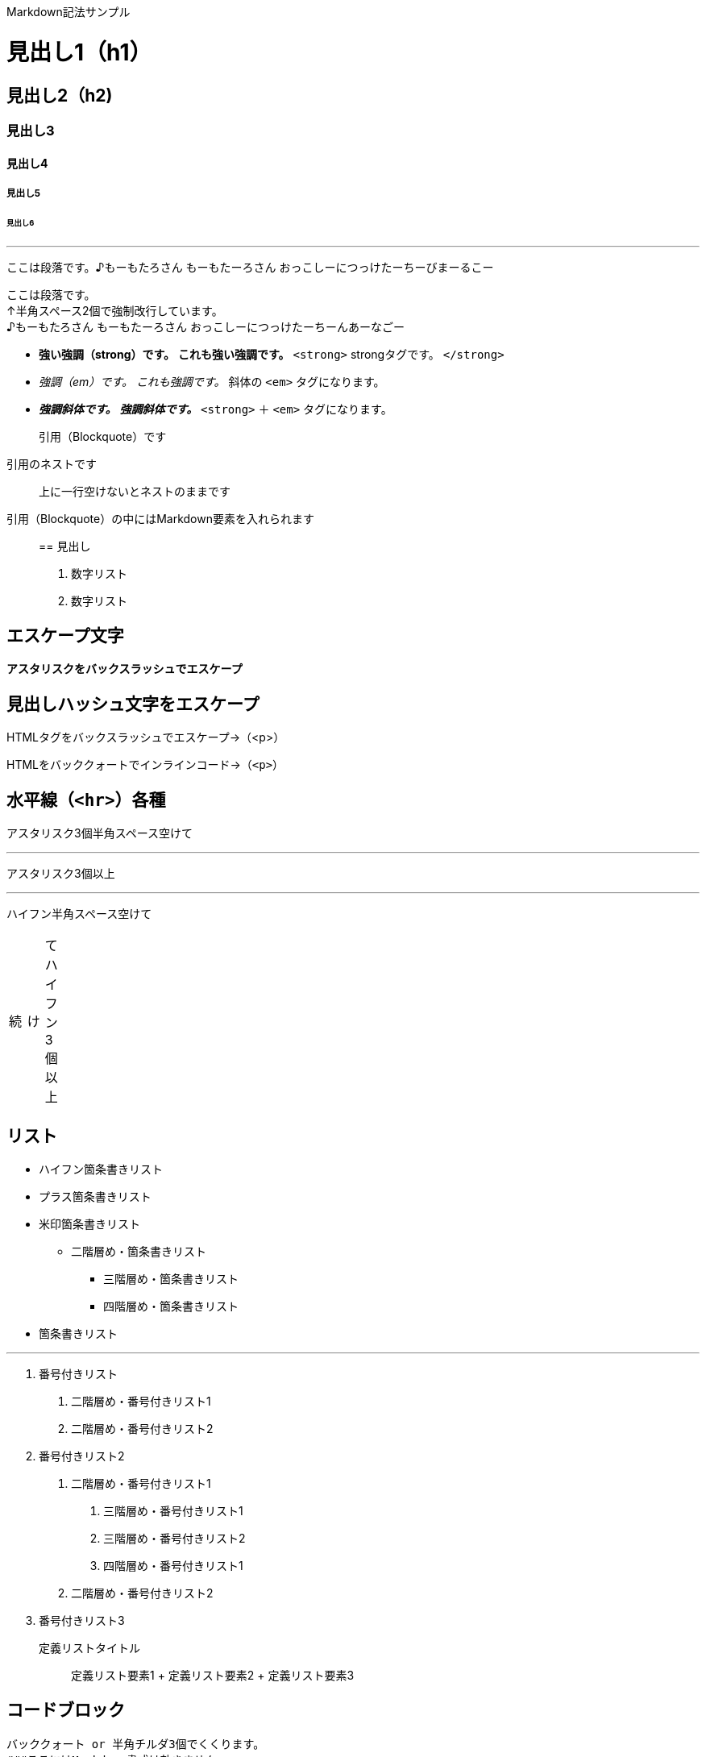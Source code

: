 Markdown記法サンプル

= 見出し1（h1）

== 見出し2（h2)

=== 見出し3

==== 見出し4

===== 見出し5

====== 見出し6

'''''

ここは段落です。♪もーもたろさん もーもたーろさん おっこしーにつっけたーちーびまーるこー

ここは段落です。 +
↑半角スペース2個で強制改行しています。 +
♪もーもたろさん もーもたーろさん おっこしーにつっけたーちーんあーなごー

* *強い強調（strong）です。* *これも強い強調です。* `+<strong>+` strongタグです。 `+</strong>+`
* _強調（em）です。_ _これも強調です。_ 斜体の `+<em>+` タグになります。
* *_強調斜体です。_* *_強調斜体です。_* `+<strong>+` ＋ `+<em>+` タグになります。

____
引用（Blockquote）です
____

____
--
____
引用のネストです
____

--
____

____
上に一行空けないとネストのままです
____

引用（Blockquote）の中にはMarkdown要素を入れられます

____
== 見出し

[arabic]
. 数字リスト
. 数字リスト
____

== エスケープ文字

*アスタリスクをバックスラッシュでエスケープ*

## 見出しハッシュ文字をエスケープ

HTMLタグをバックスラッシュでエスケープ→（<p>）

HTMLをバッククォートでインラインコード→（`+<p>+`）

== 水平線（`+<hr>+`）各種

アスタリスク3個半角スペース空けて

'''''

アスタリスク3個以上

'''''

ハイフン半角スペース空けて

[width="8%",cols="34%,33%,33%",]
|===
|続 |け |てハイフン3個以上
|===

== リスト

* ハイフン箇条書きリスト
* プラス箇条書きリスト
* 米印箇条書きリスト
** 二階層め・箇条書きリスト
*** 三階層め・箇条書きリスト
*** 四階層め・箇条書きリスト
* 箇条書きリスト

'''''

[arabic]
. 番号付きリスト
[arabic]
.. 二階層め・番号付きリスト1
.. 二階層め・番号付きリスト2
. 番号付きリスト2
[arabic]
.. 二階層め・番号付きリスト1
[arabic]
... 三階層め・番号付きリスト1
... 三階層め・番号付きリスト2
... 四階層め・番号付きリスト1
.. 二階層め・番号付きリスト2
. 番号付きリスト3

定義リストタイトル::
  定義リスト要素1
  +
  定義リスト要素2
  +
  定義リスト要素3

== コードブロック

....
バッククォート or 半角チルダ3個でくくります。
###ここにはMarkdown書式は効きません
/* コメント */
testtest // コメント
....

....
<!DOCTYPE html>
<head>
<meta http-equiv="X-UA-Compatible" content="IE=edge">
<title>ニョロニョロ囲みhtml</title>
/* コメント */
....

....
<!DOCTYPE html>
<head>
<meta http-equiv="X-UA-Compatible" content="IE=edge">
<title>バッククォート囲みhtml</title>
....

....
body { display: none; } /* バッククォート囲みcss */
// コメント
....

....
// 先頭に半角スペース4つでcode囲い
<?php if (is_tag()){ $posts = query_posts($query_string . '&showposts=20'); } ?>
....

バッククォート1個ずつで囲むとインラインのコード（`+<code></code>+`）です。`+body { visibility: hidden; }+`

== 画像

image::http://mkb.salchu.net/image/salchu_image02.jpg[うきっ！,title="salchu_image02.jpg"]

== table

[cols="<,>,^",options="header",]
|===
|Left align |Right align |Center align
|This |This |This
|column |column |column
|will |will |will
|be |be |be
|left |right |center
|aligned |aligned |aligned
|===

（Kobitoのヘルプmdから拝借しました）

GFM

== リンク

URLそのまま貼り付け http://wired.jp/

== 段落中の改行

ここは段落です。
↑returnで改行しています。
♪もーもたろさん もーもたーろさん おっこしーにつっけたーちー○○ー○○ー

== コードブロック

バッククォートの開始囲みに続けて拡張子でシンタックスハイライト

[source,html]
----
<!DOCTYPE html>
<head>
<meta http-equiv="X-UA-Compatible" content="IE=edge">
<title>バッククォート囲みに拡張子付きhtml</title>
/* コメント */
----

[source,css]
----
body { display: none; } /* コメント */
----

== 取り消し線

[line-through]*取り消し線（GFM記法）* +
sタグです。

== 単語中のアンダースコアの無効

GitHub_Flavored_Markdown_test_test

== tasklist

* ☐ task1
* ☐ task2
* ☒ completed task

'''''

from http://qiita.com/salchu/items/da81122ed50b35feda4d[Markdown記法 表示確認用サンプル - Qiita]

おまけ

== リンク（バグがあるため最終章に）

markdownでテキストリンク http://wired.jp/[WIRED.jp]

<カッコ>でくくってリンク http://wired.jp/

定義参照リンクです。SNSには https://twitter.com/[Twitter] や https://ja-jp.facebook.com/[Facebook] や https://plus.google.com/[Google+] などがあります。
